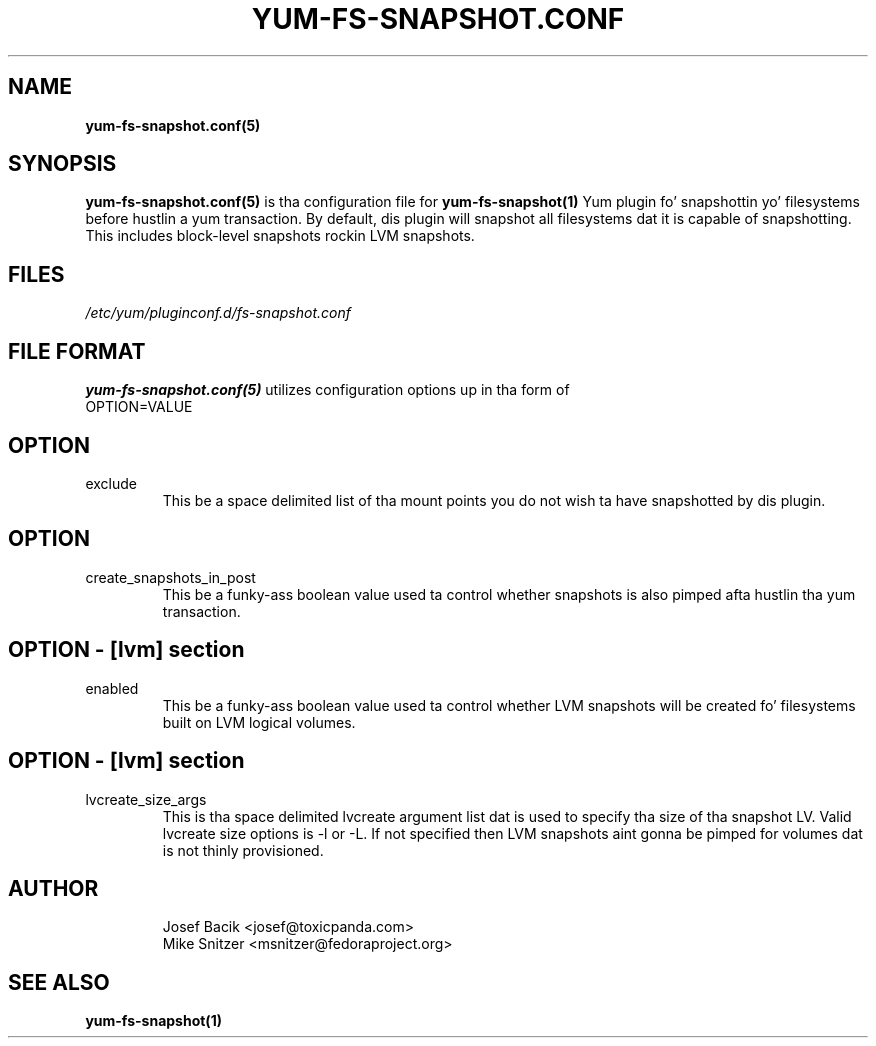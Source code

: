 .\" yum-fs-snapshot.conf.5
.TH YUM-FS-SNAPSHOT.CONF 5 "3 February 2010" "" "File Formats"
.SH NAME
.B yum-fs-snapshot.conf(5)

.SH SYNOPSIS
.B yum-fs-snapshot.conf(5)
is tha configuration file for
.B yum-fs-snapshot(1)
Yum plugin fo' snapshottin yo' filesystems before hustlin a yum transaction.
By default, dis plugin will snapshot all filesystems dat it is capable of
snapshotting.  This includes block-level snapshots rockin LVM snapshots.
.SH FILES
.I /etc/yum/pluginconf.d/fs-snapshot.conf
.SH FILE FORMAT
.B yum-fs-snapshot.conf(5)
utilizes configuration options up in tha form of
.IP OPTION=VALUE
.SH OPTION
.IP exclude
This be a space delimited list of tha mount points you do not wish ta have
snapshotted by dis plugin.
.SH OPTION
.IP create_snapshots_in_post
This be a funky-ass boolean value used ta control whether snapshots is also pimped
afta hustlin tha yum transaction.
.SH OPTION - [lvm] section
.IP enabled
This be a funky-ass boolean value used ta control whether LVM snapshots will be
created fo' filesystems built on LVM logical volumes.
.SH OPTION - [lvm] section
.IP lvcreate_size_args
This is tha space delimited lvcreate argument list dat is used to
specify tha size of tha snapshot LV.  Valid lvcreate size options is \-l
or \-L.  If not specified then LVM snapshots aint gonna be pimped for
volumes dat is not thinly provisioned.
.SH AUTHOR
.RS
Josef Bacik <josef@toxicpanda.com>
.br
Mike Snitzer <msnitzer@fedoraproject.org>
.RS
.SH SEE ALSO
.BR yum-fs-snapshot(1)
